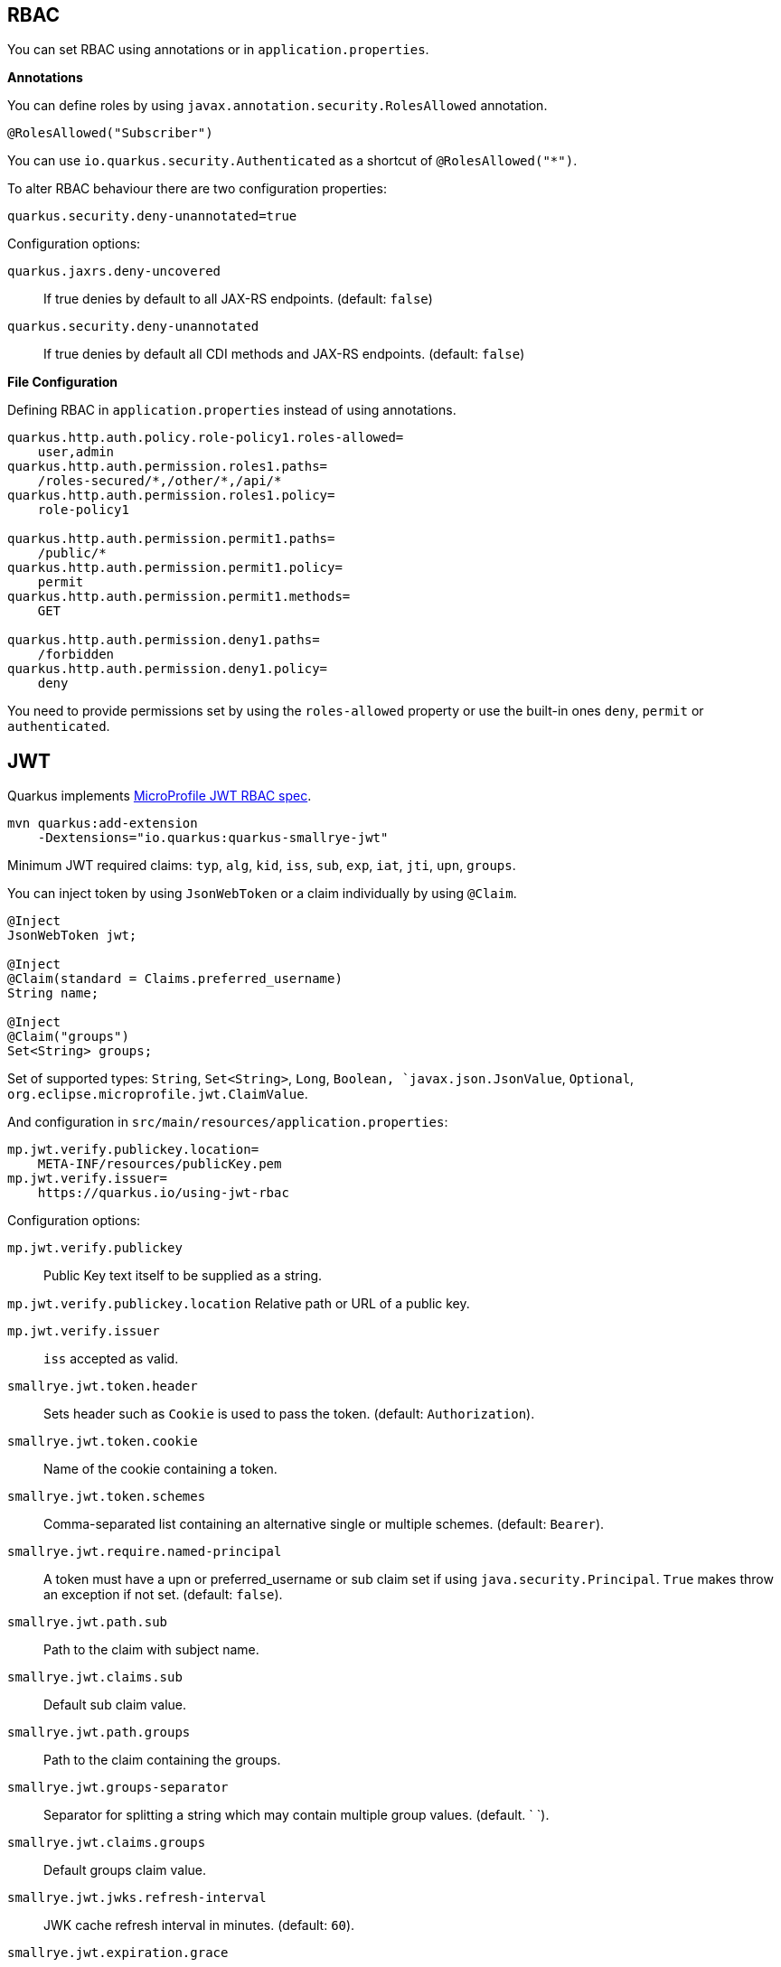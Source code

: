 == RBAC

// tag::update_10_4[]
You can set RBAC using annotations or in `application.properties`.

*Annotations*

You can define roles by using `javax.annotation.security.RolesAllowed` annotation.

[source, java]
----
@RolesAllowed("Subscriber")
----

You can use `io.quarkus.security.Authenticated` as a shortcut of `@RolesAllowed("*")`.

// tag::update_11_2[]
To alter RBAC behaviour there are two configuration properties:

[source, properties]
----
quarkus.security.deny-unannotated=true
----

Configuration options:

`quarkus.jaxrs.deny-uncovered`::
If true denies by default to all JAX-RS endpoints. (default: `false`)

`quarkus.security.deny-unannotated`::
If true denies by default all CDI methods and JAX-RS endpoints. (default: `false`)
// end::update_11_2[]

*File Configuration*

Defining RBAC in `application.properties` instead of using annotations.

[source, properties]
----
quarkus.http.auth.policy.role-policy1.roles-allowed=
    user,admin                      
quarkus.http.auth.permission.roles1.paths=
    /roles-secured/*,/other/*,/api/*          
quarkus.http.auth.permission.roles1.policy=
    role-policy1

quarkus.http.auth.permission.permit1.paths=
    /public/*                                
quarkus.http.auth.permission.permit1.policy=
    permit
quarkus.http.auth.permission.permit1.methods=
    GET

quarkus.http.auth.permission.deny1.paths=
    /forbidden                                 
quarkus.http.auth.permission.deny1.policy=
    deny
----

<<<

You need to provide permissions set by using the `roles-allowed` property or use the built-in ones `deny`, `permit` or `authenticated`. 
// end::update_10_4[]

== JWT
// tag::update_1_5[]
Quarkus implements https://github.com/eclipse/microprofile-jwt-auth[MicroProfile JWT RBAC spec, window="_blank"].

[source, bash]
----
mvn quarkus:add-extension 
    -Dextensions="io.quarkus:quarkus-smallrye-jwt"
----

Minimum JWT required claims: `typ`, `alg`, `kid`, `iss`, `sub`, `exp`, `iat`, `jti`, `upn`, `groups`.

You can inject token by using `JsonWebToken` or a claim individually by using `@Claim`.

[source, java]
----
@Inject
JsonWebToken jwt;

@Inject
@Claim(standard = Claims.preferred_username)
String name;

@Inject
@Claim("groups")
Set<String> groups;
----

Set of supported types: `String`, `Set<String>`, `Long`, `Boolean, `javax.json.JsonValue`, `Optional`, `org.eclipse.microprofile.jwt.ClaimValue`.

And configuration in `src/main/resources/application.properties`:

[source, properties]
----
mp.jwt.verify.publickey.location=
    META-INF/resources/publicKey.pem
mp.jwt.verify.issuer=
    https://quarkus.io/using-jwt-rbac
----

Configuration options:

`mp.jwt.verify.publickey`::
Public Key text itself to be supplied as a string.

`mp.jwt.verify.publickey.location`
Relative path or URL of a public key.

`mp.jwt.verify.issuer`::
`iss` accepted as valid.

// tag::update_13_16[]
`smallrye.jwt.token.header`::
Sets header such as `Cookie` is used to pass the token. (default: `Authorization`).

`smallrye.jwt.token.cookie`::
Name of the cookie containing a token.

`smallrye.jwt.token.schemes`::
Comma-separated list containing an alternative single or multiple schemes. (default: `Bearer`).

`smallrye.jwt.require.named-principal`::
A token must have a upn or preferred_username or sub claim set if using `java.security.Principal`. `True` makes throw an exception if not set. (default: `false`).

`smallrye.jwt.path.sub`::
Path to the claim with subject name.

`smallrye.jwt.claims.sub`::
Default sub claim value.

`smallrye.jwt.path.groups`::
Path to the claim containing the groups.

`smallrye.jwt.groups-separator`::
Separator for splitting a string which may contain multiple group values. (default. ` `).

`smallrye.jwt.claims.groups`::
Default groups claim value.

`smallrye.jwt.jwks.refresh-interval`::
JWK cache refresh interval in minutes. (default: `60`).

`smallrye.jwt.expiration.grace`::
Expiration grace in seconds. (default: `60`).

`smallrye.jwt.verify.aud`::
Comma separated list of the audiences that a token aud claim may contain.
// end::update_13_16[]

// tag::update_14_21[]
`smallrye.jwt.verify.algorithm`::
Signature algorith. (defsult: `RS256`)

`smallrye.jwt.token.kid`::
If set then the verification JWK key as well every JWT token must have a matching `kid` header.

`smallrye.jwt.time-to-live`::
The maximum number of seconds that a JWT may be issued for use.
// end::update_14_21[]

Supported public key formats:

* PKCS#8 PEM
* JWK
* JWKS
* JWK Base64 URL
* JWKS Base64 URL

To send a token to server-side you should use `Authorization` header: `curl -H "Authorization: Bearer eyJraWQiOi..."`.

To inject claim values, the bean must be `@RequestScoped` CDI scoped.
If you need to inject claim values in scope with a lifetime greater than `@RequestScoped` then you need to use `javax.enterprise.inject.Instance` interface.

[source, java]
----
@Inject
@Claim(standard = Claims.iat)
private Instance<Long> providerIAT;
----

*RBAC*

JWT `groups` claim is directly mapped to roles to be used in security annotations.

[source, java]
----
@RolesAllowed("Subscriber")
----
// end::update_1_5[]

*Generate tokens*

// tag::update_13_15[]
JWT generation API:

[source, java]
----
Jwt.claims()
    .issuer("https://server.com")
    .claim("customClaim", 3)
    .sign(createKey());

JwtSignatureBuilder jwtSignatureBuilder = Jwt.claims("/testJsonToken.json").jws();
jwtSignatureBuilder
     .signatureKeyId("some-key-id")
     .signatureAlgorithm(SignatureAlgorithm.ES256)
     .header("custom-header", "custom-value");    
     .sign(createKey());

Jwt.claims("/testJsonToken.json")
    .encrypt(createKey());

JwtEncryptionBuilder jwtEncryptionBuilder = Jwt.claims("/testJsonToken.json").jwe();
jwtEncryptionBuilder
     .keyEncryptionKeyId("some-key-id")
      .keyEncryptionAlgorithm(KeyEncryptionAlgorithm.ECDH_ES_A256KW)
     .header("custom-header", "custom-value");
     .encrypt(createKey());

Jwt.claims("/testJsonToken.json")
  .innerSign(createKey());
  .encrypt(createKey());
----
// end::update_13_15[]

== OpenId Connect
// tag::update_1_9[]
Quarkus can use OpenId Connect or OAuth 2.0 authorization servers such as  https://www.keycloak.org/[Keycloak, window="_blank"] to protect resources using bearer token issued by Keycloak server.

[source, bash]
----
mvn quarkus:add-extension 
    -Dextensions="using-openid-connect"
----

You can also protect resources with security annotations.

[source, java]
----
@GET
@RolesAllowed("admin")
----

Configure application to Keycloak service in `application.properties` file.

[source, properties]
----
quarkus.oidc.realm=quarkus
quarkus.oidc.auth-server-url=http://localhost:8180/auth
quarkus.oidc.resource=backend-service
quarkus.oidc.bearer-only=true
quarkus.oidc.credentials.secret=secret
----

// tag::update_14_39[]
Configuration options with `quarkus.oidc` prefix:

`enabled`::
The OIDC is enabled. (default: `true`)

`tenant-enabled`::
If the tenant configuration is enabled. (default: `true`)

`application-type`::
The application type. Possible values: `web_app`, `service`. (default: `service`)

`connection-delay`::
The maximum amount of time the adapter will try connecting.

`auth-server-url`::
The base URL of the OpenID Connect (OIDC) server.

`introspection-path`::
Relative path of the RFC7662 introspection service.

`jwks-path`::
Relative path of the OIDC service returning a JWK set.

`public-key`::
Public key for the local JWT token verification

`client-id`::
The client-id of the application.

`roles.role-claim-path`::
Path to the claim containing an array of groups. (`realm/groups`)

`roles.role-claim-separator`::
Separator for splitting a string which may contain multiple group values.

`token.issuer`::
Issuer claim value.

`token.audience`::
Audience claim value.

`token.expiration-grace`::
Expiration grace period in seconds.

`token.principal-claim`::
Name of the claim which contains a principal name.

`credentials.secret`::
The client secret

`authentication.redirect-path`::
Relative path for calculating a `redirect_uri` query parameter.

`authentication.restore-path-after-redirect`::
The original request URI used before the authentication will be restored after the user has been redirected back to the application. (default: `true`)

`authentication.scopes`::
List of scopes.

`authentication.extra-params`::
Additional properties which will be added as the query parameters .

`authentication.cookie-path`::
Cookie path parameter.
// end::update_14_39[]

// tag::update_15_9[]
`proxy.host`::
The host (name or IP address) of the Proxy.

`proxy.port`::
The port number of the Proxy. (default: `80`)

`proxy.username`::
The username to authenticate.

`proxy.password`::
The password to authenticate.
// end::update_15_9[]

NOTE:  With Keycloak OIDC server `https://host:port/auth/realms/{realm}` where `{realm}` has to be replaced by the name of the Keycloak realm.

TIP: You can use `quarkus.http.cors` property to enable consuming form different domain.
// end::update_1_9[]

*Multi-tenancy* 

// tag::update_14_34[]
Multi-tenancy is supported by adding a sub-category to OIDC configuration properties (ie `quarkus.oidc.{tenent_id}.property`).

[source, properties]
----
quarkus.oidc.auth-server-url=http://localhost:8180/auth/realms/quarkus
quarkus.oidc.client-id=multi-tenant-client
quarkus.oidc.application-type=web-app

quarkus.oidc.tenant-b.auth-server-url=https://accounts.google.com
quarkus.oidc.tenant-b.application-type=web-app
quarkus.oidc.tenant-b.client-id=xxxx
quarkus.oidc.tenant-b.credentials.secret=yyyy
quarkus.oidc.tenant-b.token.issuer=https://accounts.google.com
quarkus.oidc.tenant-b.authentication.scopes=email,profile,openid
----
// end::update_14_34[]

== OAuth2
// tag::update_6_8[]
Quarkus integrates with OAuth2 to be used in case of opaque tokens (none JWT) and its validation against an introspection endpoint.

[source, bash]
----
mvn quarkus:add-extension 
    -Dextensions="security-oauth2"
----

And configuration in `src/main/resources/application.properties`:

[source, properties]
----
quarkus.oauth2.client-id=client_id
quarkus.oauth2.client-secret=secret
quarkus.oauth2.introspection-url=http://oauth-server/introspect
----

And you can map roles to be used in security annotations.

[source, java]
----
@RolesAllowed("Subscriber")
----

Configuration options:

`quarkus.oauth2.enabled`::
Determine if the OAuth2 extension is enabled. (default: `true`)

`quarkus.oauth2.client-id`::
The OAuth2 client id used to validate the token.

`quarkus.oauth2.client-secret`::
The OAuth2 client secret used to validate the token.

`quarkus.oauth2.introspection-url`::
URL used to validate the token and gather the authentication claims.

`quarkus.oauth2.role-claim`::
The claim that is used in the endpoint response to load the roles ((default: `scope`)
// end::update_6_8[]

== Authenticating via HTTP

// tag::update_10_3[]
HTTP basic auth is enabled by the `quarkus.http.auth.basic=true` property.
// end::update_10_3[]

// tag::update_11_1[]
HTTP form auth is enabled by the `quarkus.http.auth.form.enabled=true` property.
// end::update_11_1[]

Then you need to add `elytron-security-properties-file` or `elytron-security-jdbc`.

== Security with Properties File

// tag::update_10_2[]
You can also protect endpoints and store identities (user, roles) in the file system.

[source, bash]
----
mvn quarkus:add-extension 
    -Dextensions="elytron-security-properties-file"
----

You need to configure the extension with users and roles files:

And configuration in `src/main/resources/application.properties`:

[source, properties]
----
quarkus.security.users.file.enabled=true
quarkus.security.users.file.users=test-users.properties
quarkus.security.users.file.roles=test-roles.properties
quarkus.security.users.file.auth-mechanism=BASIC
quarkus.security.users.file.realm-name=MyRealm
quarkus.security.users.file.plain-text=true
----

Then `users.properties` and `roles.properties`:

[source, properties]
----
scott=jb0ss 
jdoe=p4ssw0rd
----

[source, properties]
----
scott=Admin,admin,Tester,user 
jdoe=NoRolesUser
----

<<<

*IMPORTANT:*  If `plain-text` is set to `false` (or omitted) then passwords must be stored in the form MD5 (`username`:`realm`:`password`).

Elytron File Properties configuration properties.
Prefix `quarkus.security.users` is skipped.

`file.enabled`::
The file realm is enabled. (default: `false`)

`file.auth-mechanism`::
The authentication mechanism. ( default: `BASIC`)

`file.realm-name`::
The authentication realm name. (default: `Quarkus`)

`file.plain-text`::
If passwords are in plain or in MD5. (default: `false`)

`file.users`::
Classpath resource of user/password. (default: `users.properties`)

`file.roles`::
Classpath resource of user/role. (default: `roles.properties`)

*Embedded Realm*

You can embed user/password/role in the same `application.properties`:

[source, properties]
----
quarkus.security.users.embedded.enabled=true
quarkus.security.users.embedded.plain-text=true
quarkus.security.users.embedded.users.scott=jb0ss
quarkus.security.users.embedded.roles.scott=admin,tester,user
quarkus.security.users.embedded.auth-mechanism=BASIC
----

*IMPORTANT:*  If plain-text is set to `false` (or omitted) then passwords must be stored in the form MD5 (`username`:`realm`:`password`).

Prefix `quarkus.security.users.embedded` is skipped.

`file.enabled`::
The file realm is enabled. (default: `false`)

`file.auth-mechanism`::
The authentication mechanism. (default: `BASIC`)

`file.realm-name`::
The authentication realm name. (default: `Quarkus`)

`file.plain-text`::
If passwords are in plain or in MD5. (default: `false`)

`file.users.*`::
`*` is user and value is password.

`file.roles.*`::
`*` is user and value is role.
// end::update_10_2[]

== Security with a JDBC Realm

// tag::update_9_7[]
You can also protect endpoints and store identities in a database.

[source, bash]
----
mvn quarkus:add-extension 
    -Dextensions="elytron-security-jdbc"
----

You still need to add the database driver (ie `jdbc-h2`).

You need to configure JDBC and Elytron JDBC Realm:

[source, properties]
----
quarkus.datasource.url=
quarkus.datasource.driver=org.h2.Driver
quarkus.datasource.username=sa
quarkus.datasource.password=sa

quarkus.security.jdbc.enabled=true
quarkus.security.jdbc.principal-query.sql=
    SELECT u.password, u.role FROM test_user u WHERE u.user=? 
quarkus.security.jdbc.principal-query
    .clear-password-mapper.enabled=true 
quarkus.security.jdbc.principal-query
    .clear-password-mapper.password-index=1
quarkus.security.jdbc.principal-query
    .attribute-mappings.0.index=2 
quarkus.security.jdbc.principal-query
    .attribute-mappings.0.to=groups
----

You need to set the index (1-based) of password and role.

Elytron JDBC Realm configuration properties.
Prefix `quarkus.security.jdbc` is skipped.

`auth-mechanism`::
The authentication mechanism. (default: `BASIC`)

`realm-name`::
The authentication realm name. (default: `Quarkus`)

`enabled`::
If the properties store is enabled. (default: `false`)

`principal-query.sql`::
The sql query to find the password.

`principal-query.datasource`::
The data source to use.

`principal-query.clear-password-mapper.enabled`::
If the clear-password-mapper is enabled. (default: `false`)

`principal-query.clear-password-mapper.password-index`::
The index of column containing clear password. (default: `1`)

`principal-query.bcrypt-password-mapper.enabled`::
If the bcrypt-password-mapper is enabled. (default: `false`)

`principal-query.bcrypt-password-mapper.password-index`::
The index of column containing password hash. (default: `0`)

`principal-query.bcrypt-password-mapper.hash-encoding`::
A string referencing the password hash encoding (`BASE64` or `HEX`). (default: `BASE64`)

`principal-query.bcrypt-password-mapper.salt-index`::
The index column containing the Bcrypt salt. (default: `0`)

`principal-query.bcrypt-password-mapper.salt-encoding`::
A string referencing the salt encoding (`BASE64` or `HEX`). (default: `BASE64`)

`principal-query.bcrypt-password-mapper.iteration-count-index`::
The index column containing the Bcrypt iteration count. (default: `0`)

For multiple datasources you can use the datasource name in the properties:

[source, properties]
----
quarkus.datasource.url=
quarkus.security.jdbc.principal-query.sql=

quarkus.datasource.permissions.url=
quarkus.security.jdbc.principal-query.permissions.sql=
----
// end::update_9_7[]

== Security with JPA

// tag::update_14_8[]
You can also protect endpoints and store identities in a database using JPA.

[source, bash]
----
mvn quarkus:add-extension 
    -Dextensions="security-jpa"
----

NOTE: Also you might require `jdbc-postgresql`, `resteasy`, `hibernate-orm-panache`.

[source, java]
----
@io.quarkus.security.jpa.UserDefinition
@Table(name = "test_user")
@Entity
public class User extends PanacheEntity {
    @io.quarkus.security.Username
    public String name;

    @io.quarkus.security.Password
    public String pass;

    @ManyToMany
    @Roles
    public List<Role> roles = new ArrayList<>();

    public static void add(String username, String password) {
        User user = new User();
        user.username = username;
        user.password = BcryptUtil.bcryptHash(password);
        user.persist();
    }
}

@Entity
public class Role extends PanacheEntity {

    @ManyToMany(mappedBy = "roles")
    public List<ExternalRolesUserEntity> users;

    @io.quarkus.security.RolesValue
    public String role;
}
----

You need to configure JDBC:

[source, properties]
----
quarkus.datasource.url=jdbc:postgresql:security_jpa
quarkus.datasource.driver=org.postgresql.Driver
quarkus.datasource.username=quarkus
quarkus.datasource.password=quarkus

quarkus.hibernate-orm.database.generation=drop-and-create
----
// end::update_14_8[]

== Vault

// tag::update_10_5[]
Quarkus integrates with https://www.vaultproject.io/[Vault] to manage secrets or protecting sensitive data. 

[source, bash]
----
mvn quarkus:add-extension 
    -Dextensions="vault"
----

And configuring Vault in `application.properties`:

[source, properties]
----
# vault url
quarkus.vault.url=http://localhost:8200

quarkus.vault.authentication.userpass.username=
    bob
quarkus.vault.authentication.userpass.password=
    sinclair

# path within the kv secret engine
quarkus.vault.secret-config-kv-path=
    myapps/vault-quickstart/config
quarkus.vault.secret-config-kv-path.singer=
    multi/singer
----

`vault kv put secret/myapps/vault-quickstart/config a-private-key=123456`

`vault kv put secret/multi/singer firstname=paul`

[source, java]
----
@ConfigProperty(name = "a-private-key")
String privateKey;

@ConfigProperty(name = "singer.firstname")
String firstName;
----

You can access the KV engine programmatically:

[source, java]
----
@Inject
VaultKVSecretEngine kvSecretEngine;

kvSecretEngine.readSecret("myapps/vault-quickstart/" + vaultPath).toString();

Map<String, String> secrets;
kvSecretEngine.writeSecret("myapps/vault-quickstart/crud", secrets);

kvSecretEngine.deleteSecret("myapps/vault-quickstart/crud");
----

*Fetching credentials DB*

With the next _kv_ `vault kv put secret/myapps/vault-quickstart/db password=connor`

[source, properties]
----
quarkus.vault.credentials-provider.mydatabase.kv-path=
    myapps/vault-quickstart/db
quarkus.datasource.credentials-provider=
    mydatabase

quarkus.datasource.url= 
    jdbc:postgresql://localhost:5432/mydatabase
quarkus.datasource.driver= 
    org.postgresql.Driver
quarkus.datasource.username=
    sarah
----

No password is set as it is fetched from Vault.

INFO: https://www.vaultproject.io/docs/secrets/databases/index.html[dynamic database credentials] through the `database-credentials-role` property.

*Transit*

// tag::update_13_14[]
[source, java]
----
@Inject
VaultTransitSecretEngine transit;

transit.encrypt("my_encryption", text);
transit.decrypt("my_encryption", text).asString();
transit.sign("my-sign-key", text);
----
// end::update_13_14[]

Elytron JDBC Realm configuration properties.
Prefix `quarkus.vault` is skipped.

`url`::
Vault server URL

`authentication.client-token`::
Vault token to access

`authentication.app-role.role-id`::
Role Id for AppRole auth

`authentication.app-role.secret-id`::
Secret Id for AppRole auth

`authentication.userpass.username`::
Username for userpass auth

`authentication.userpass.password`::
Password for userpass auth

`authentication.kubernetes.role`::
Kubernetes authentication role

`authentication.kubernetes.jwt-token-path`::
Location of the file containing the Kubernetes JWT token

`renew-grace-period`::
Renew grace period duration (default: `1H`)

`secret-config-cache-period`::
Vault config source cache period (default: `10M`)

`secret-config-kv-path`::
Vault path in kv store. List of paths is supported in CSV

`log-confidentiality-level`::
Used to hide confidential infos. `low`, `medium`, `high` (default: `medium`)

`kv-secret-engine-version`::
Kv secret engine version (default: 1)

`kv-secret-engine-mount-path`
Kv secret engine path (default: `secret`)

`tls.skip-verify`::
Allows to bypass certificate validation on TLS communications (default: `false`)

`tls.ca-cert`::
Certificate bundle used to validate TLS communications

`tls.use-kubernetes-ca-cert`::
TLS will be active (default: `true`)

`connect-timeout`::
Tiemout to establish a connection (default: `5S`)

`read-timeout`::
Request timeout (default: `1S`)

`credentials-provider."credentials-provider".database-credentials-role`::
Database credentials role

`credentials-provider."credentials-provider".kv-path`::
A path in vault kv store, where we will find the kv-key

`credentials-provider."credentials-provider".kv-key`::
Key name to search in vault path kv-path (default: `password`)
// end::update_10_5[]
